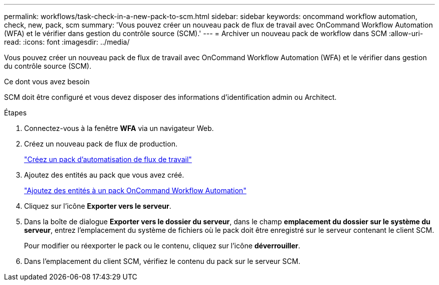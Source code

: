 ---
permalink: workflows/task-check-in-a-new-pack-to-scm.html 
sidebar: sidebar 
keywords: oncommand workflow automation, check, new, pack, scm 
summary: 'Vous pouvez créer un nouveau pack de flux de travail avec OnCommand Workflow Automation (WFA) et le vérifier dans gestion du contrôle source (SCM).' 
---
= Archiver un nouveau pack de workflow dans SCM
:allow-uri-read: 
:icons: font
:imagesdir: ../media/


[role="lead"]
Vous pouvez créer un nouveau pack de flux de travail avec OnCommand Workflow Automation (WFA) et le vérifier dans gestion du contrôle source (SCM).

.Ce dont vous avez besoin
SCM doit être configuré et vous devez disposer des informations d'identification admin ou Architect.

.Étapes
. Connectez-vous à la fenêtre *WFA* via un navigateur Web.
. Créez un nouveau pack de flux de production.
+
link:task-create-a-workflow-automation-pack.html["Créez un pack d'automatisation de flux de travail"]

. Ajoutez des entités au pack que vous avez créé.
+
link:task-add-entity-to-a-workflow-automation-pack.html["Ajoutez des entités à un pack OnCommand Workflow Automation"]

. Cliquez sur l'icône *Exporter vers le serveur*.
. Dans la boîte de dialogue *Exporter vers le dossier du serveur*, dans le champ *emplacement du dossier sur le système du serveur*, entrez l'emplacement du système de fichiers où le pack doit être enregistré sur le serveur contenant le client SCM.
+
Pour modifier ou réexporter le pack ou le contenu, cliquez sur l'icône *déverrouiller*.

. Dans l'emplacement du client SCM, vérifiez le contenu du pack sur le serveur SCM.

